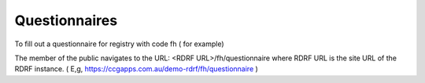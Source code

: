 .. _questionnaires:

Questionnaires
==============

To fill out a questionnaire for registry with code fh  ( for example)

The member of the public navigates to the URL:    <RDRF URL>/fh/questionnaire
where RDRF URL is the site URL of the RDRF instance. ( E,g, https://ccgapps.com.au/demo-rdrf/fh/questionnaire )

